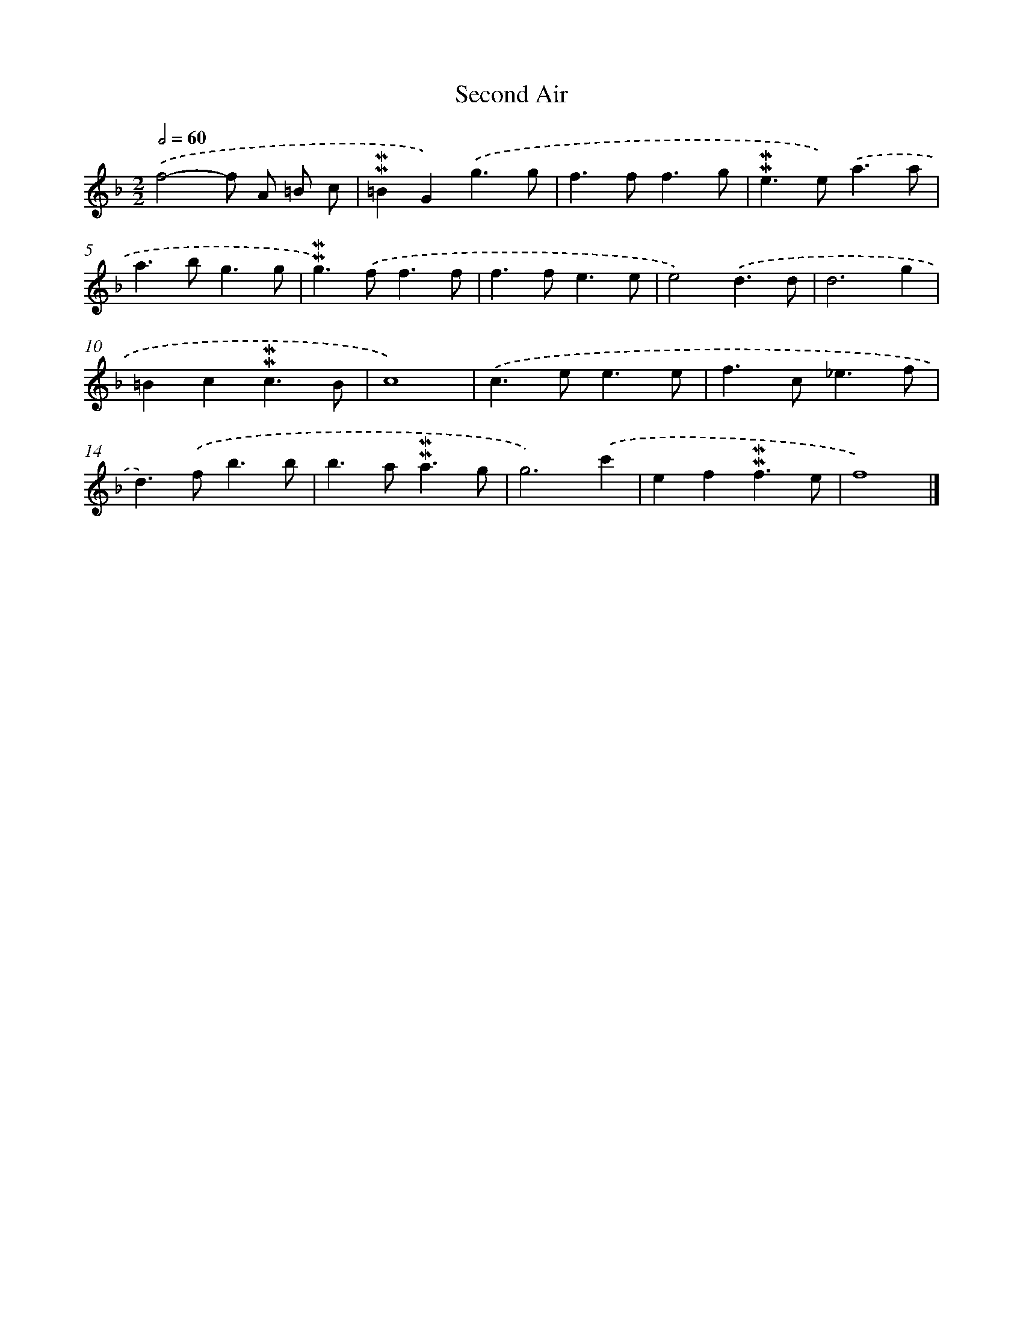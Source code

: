 X: 17027
T: Second Air
%%abc-version 2.0
%%abcx-abcm2ps-target-version 5.9.1 (29 Sep 2008)
%%abc-creator hum2abc beta
%%abcx-conversion-date 2018/11/01 14:38:09
%%humdrum-veritas 2519075513
%%humdrum-veritas-data 2723699027
%%continueall 1
%%barnumbers 0
L: 1/4
M: 2/2
Q: 1/2=60
K: F clef=treble
.('f2-f/ A/ =B/ c/ |
!mordent!!mordent!=BG).('g3/g/ |
f>ff3/g/ |
!mordent!!mordent!e>e).('a3/a/ |
a>bg3/g/ |
!mordent!!mordent!g>).('ff3/f/ |
f>fe3/e/ |
e2).('d3/d/ |
d3g |
=Bc!mordent!!mordent!c3/B/ |
c4) |
.('c>ee3/e/ |
f>c_e3/f/ |
d>).('fb3/b/ |
b>a!mordent!!mordent!a3/g/ |
g3).('c' |
ef!mordent!!mordent!f3/e/ |
f4) |]
